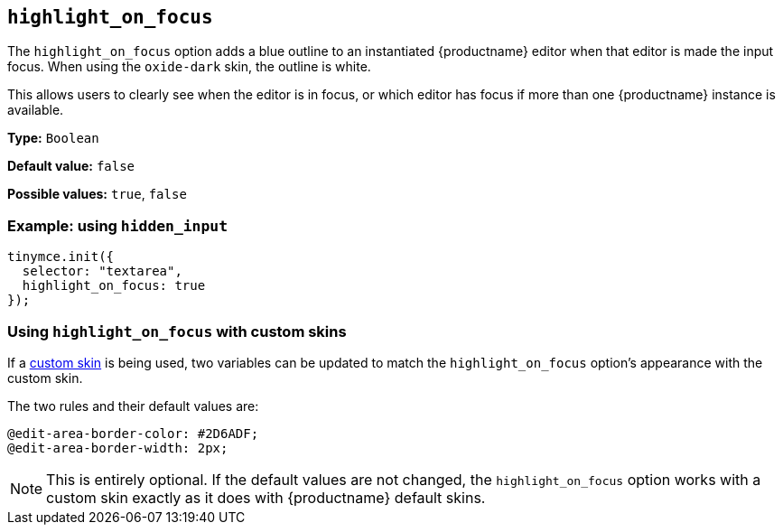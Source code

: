 [[highlight_on_focus]]
== `+highlight_on_focus+`

The `+highlight_on_focus+` option adds a blue outline to an instantiated {productname} editor when that editor is made the input focus. When using the `oxide-dark` skin, the outline is white.

This allows users to clearly see when the editor is in focus, or which editor has focus if more than one {productname} instance is available.

*Type:* `+Boolean+`

*Default value:* `+false+`

*Possible values:* `+true+`, `+false+`

=== Example: using `+hidden_input+`

[source,js]
----
tinymce.init({
  selector: "textarea",
  highlight_on_focus: true
});
----

=== Using `+highlight_on_focus+` with custom skins

If a xref:creating-a-skin.adoc[custom skin] is being used, two variables can be updated to match the  `+highlight_on_focus+` option’s appearance with the custom skin.

The two rules and their default values are:

[source,css]
----
@edit-area-border-color: #2D6ADF;
@edit-area-border-width: 2px;
----

NOTE: This is entirely optional. If the default values are not changed, the `+highlight_on_focus+` option works with a custom skin exactly as it does with {productname} default skins.